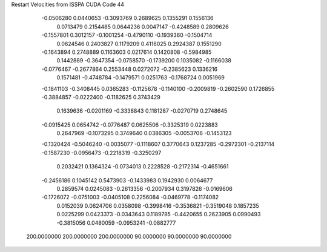 Restart Velocities from ISSPA CUDA Code
44
  -0.0506280   0.0440653  -0.3093769   0.2689625   0.1355291   0.1556136
   0.0713479   0.2154485   0.0644236   0.0047147  -0.4248589   0.2809626
  -0.1557801   0.3012157  -0.1001254  -0.4790110  -0.1939360  -0.1504714
   0.0624546   0.2403827   0.1179209   0.4116025   0.2924387   0.1551290
  -0.1643894   0.2748889   0.1163603   0.0217614   0.1420808  -0.5984985
   0.1442889  -0.3647354  -0.0758570  -0.1739200   0.1035082  -0.1166038
  -0.0776467  -0.2677864   0.2553448   0.0272072  -0.2385623   0.1336216
   0.1571481  -0.4748784  -0.1479571   0.0251763  -0.1768724   0.0051969
  -0.1841103  -0.3408445   0.0365283  -0.1125678  -0.1140100  -0.2009819
  -0.2602590   0.1726855  -0.3884857  -0.0222400  -0.1182625   0.3743429
   0.1639636  -0.0201169  -0.3338843   0.1181287  -0.0270719   0.2748645
  -0.0915425   0.0654742  -0.0776487   0.0625506  -0.3325319   0.0223883
   0.2647969  -0.1073295   0.3749640   0.0386305  -0.0053706  -0.1453123
  -0.1320424  -0.5046240  -0.0035077  -0.1118607   0.3770643   0.1237285
  -0.2972301  -0.2137114  -0.1587230  -0.0956473  -0.2218319  -0.3250297
   0.2032421   0.1364324  -0.0734013   0.2228528  -0.2172314  -0.4651661
  -0.2456186   0.1045142   0.5473903  -0.1433983   0.1942930   0.0064677
   0.2859574   0.0245083  -0.2613356  -0.2007934   0.3197826  -0.0169606
  -0.1726072  -0.0751003  -0.0405108   0.2256084  -0.0469778  -0.1174082
   0.0152039   0.0624706   0.0358098  -0.3998416  -0.3536821  -0.3519048
   0.1857235   0.0225299   0.0423373  -0.0343643   0.1189785  -0.4420655
   0.2623905   0.0990493  -0.3815056   0.0480059  -0.0953241  -0.0882777
 200.0000000 200.0000000 200.0000000  90.0000000  90.0000000  90.0000000
